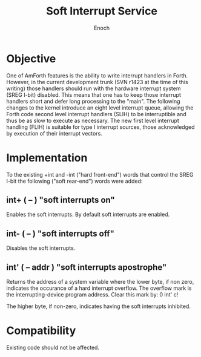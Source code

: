 #+TITLE: Soft Interrupt Service
#+AUTHOR: Enoch
#+EMAIL: ixew@hotmail.com
#+OPTIONS: email:t

* Objective

One of AmForth features is the ability to write interrupt handlers in Forth. However, in the current development trunk (SVN r1423 at the time of this writing) those handlers should run with the
hardware interrupt system (SREG I-bit) disabled. This means that one has to keep those interrupt handlers short and defer long processing to the "main". The following changes to the kernel introduce
an eight level interrupt queue, allowing the Forth code second level interrupt handlers (SLIH) to be interruptible and thus be as slow to execute as necessary. The new first level interrupt handling
(FLIH) is suitable for type I interrupt sources, those acknowledged by execution of their interrupt vectors.

* Implementation

To the existing +int and -int ("hard front-end") words that control the SREG I-bit the following ("soft rear-end") words were added:

** int+  ( -- )  "soft interrupts on"
Enables the soft interrupts. By default soft interrupts are enabled.

** int-  ( -- )  "soft interrupts off"
Disables the soft interrupts.

** int'  ( -- addr )  "soft interrupts apostrophe" 

Returns the address of a system variable where the lower byte, if non zero, indicates the occurance of a hard interrupt overflow. The overflow mark is the interrupting-device program address. Clear
this mark by: 0 int' c!

The higher byte, if non-zero, indicates having the soft interrupts inhibited.

* Compatibility

Existing code should not be affected.

  
    

   

  

